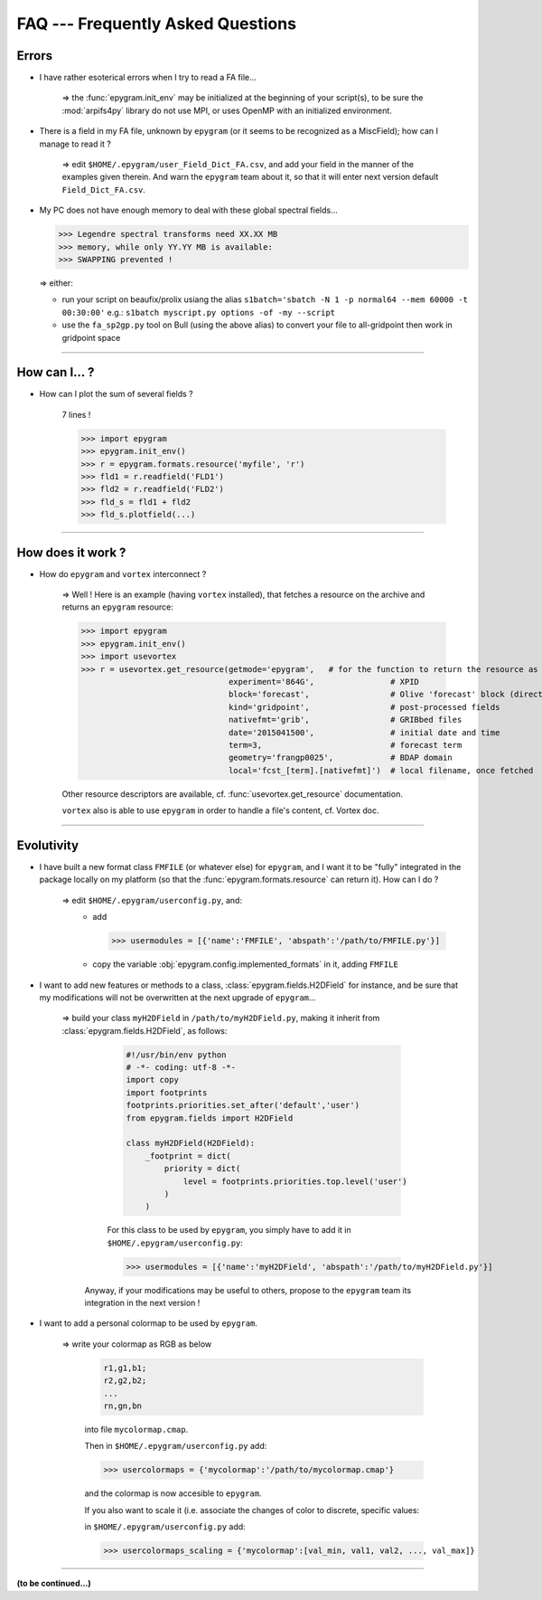 FAQ --- Frequently Asked Questions
==================================

.. highlight:: python

Errors
------

+ I have rather esoterical errors when I try to read a FA file...

   => the :func:`epygram.init_env` may be initialized at the beginning of your
   script(s), to be sure the :mod:`arpifs4py` library do not use MPI, or uses
   OpenMP with an initialized environment.

+ There is a field in my FA file, unknown by ``epygram``
  (or it seems to be recognized as a MiscField); how can I manage to read it ?

   => edit ``$HOME/.epygram/user_Field_Dict_FA.csv``, and add your field in the
   manner of the examples given therein.
   And warn the ``epygram`` team about it, so that it will enter next version
   default ``Field_Dict_FA.csv``.

+ My PC does not have enough memory to deal with these global spectral fields...
  
  >>> Legendre spectral transforms need XX.XX MB
  >>> memory, while only YY.YY MB is available:
  >>> SWAPPING prevented !
  
  => either:
  
  - run your script on beaufix/prolix usiang the alias
    ``s1batch='sbatch -N 1 -p normal64 --mem 60000 -t 00:30:00'``
    e.g.: ``s1batch myscript.py options -of -my --script``
  - use the ``fa_sp2gp.py`` tool on Bull (using the above alias) to convert your
    file to all-gridpoint then work in gridpoint space

-----------------------------------------------------------

How can I... ?
--------------

+ How can I plot the sum of several fields ?
   
   7 lines !
   
   >>> import epygram
   >>> epygram.init_env()
   >>> r = epygram.formats.resource('myfile', 'r')
   >>> fld1 = r.readfield('FLD1')
   >>> fld2 = r.readfield('FLD2')
   >>> fld_s = fld1 + fld2
   >>> fld_s.plotfield(...)
   

-----------------------------------------------------------

How does it work ?
------------------

+ How do ``epygram`` and ``vortex`` interconnect ?

   => Well ! Here is an example (having ``vortex`` installed),
   that fetches a resource on the archive and returns an ``epygram`` resource:
   
   >>> import epygram
   >>> epygram.init_env()
   >>> import usevortex
   >>> r = usevortex.get_resource(getmode='epygram',   # for the function to return the resource as an epygram object
                                  experiment='864G',                # XPID
                                  block='forecast',                 # Olive 'forecast' block (directory in archive)
                                  kind='gridpoint',                 # post-processed fields
                                  nativefmt='grib',                 # GRIBbed files
                                  date='2015041500',                # initial date and time
                                  term=3,                           # forecast term
                                  geometry='frangp0025',            # BDAP domain
                                  local='fcst_[term].[nativefmt]')  # local filename, once fetched
      
   Other resource descriptors are available, cf. :func:`usevortex.get_resource` documentation.
      
   ``vortex`` also is able to use ``epygram`` in order to handle a file's content, cf. Vortex doc.

-----------------------------------------------------------

Evolutivity
-----------

+ I have built a new format class ``FMFILE`` (or whatever else) for ``epygram``,
  and I want it to be "fully" integrated in the package locally on my platform
  (so that the :func:`epygram.formats.resource` can return it). How can I do ?
   
   => edit ``$HOME/.epygram/userconfig.py``, and:
     - add
     
       >>> usermodules = [{'name':'FMFILE', 'abspath':'/path/to/FMFILE.py'}]
     - copy the variable :obj:`epygram.config.implemented_formats` in it, adding ``FMFILE``

+ I want to add new features or methods to a class,
  :class:`epygram.fields.H2DField` for instance, and be sure that my
  modifications will not be overwritten at the next upgrade of ``epygram``...
  
   => build your class ``myH2DField`` in ``/path/to/myH2DField.py``, making it inherit from :class:`epygram.fields.H2DField`, as follows:
  
     .. code-block:: python
     
       #!/usr/bin/env python
       # -*- coding: utf-8 -*-
       import copy
       import footprints
       footprints.priorities.set_after('default','user')
       from epygram.fields import H2DField
       
       class myH2DField(H2DField):
           _footprint = dict(
               priority = dict(
                   level = footprints.priorities.top.level('user')
               )
           )

     For this class to be used by ``epygram``, you simply have to add it in ``$HOME/.epygram/userconfig.py``:
     
     >>> usermodules = [{'name':'myH2DField', 'abspath':'/path/to/myH2DField.py'}]
    
    Anyway, if your modifications may be useful to others, propose to the ``epygram`` team its integration in the next version !
   
+ I want to add a personal colormap to be used by ``epygram``.

   => write your colormap as RGB as below
    
    .. code-block:: python
    
        r1,g1,b1;
        r2,g2,b2;
        ...
        rn,gn,bn
    
    into file ``mycolormap.cmap``.
    
    Then in ``$HOME/.epygram/userconfig.py`` add:
    
    >>> usercolormaps = {'mycolormap':'/path/to/mycolormap.cmap'}
    
    and the colormap is now accesible to ``epygram``.
    
    If you also want to scale it (i.e. associate the changes of color to discrete, specific values:
    
    in ``$HOME/.epygram/userconfig.py`` add:
    
    >>> usercolormaps_scaling = {'mycolormap':[val_min, val1, val2, ..., val_max]}

-----------------------------------------------------------

**(to be continued...)**


